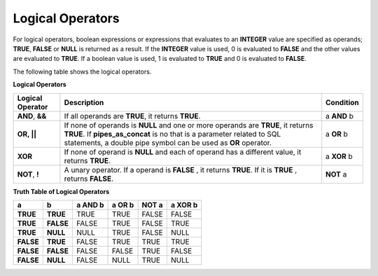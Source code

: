 *****************
Logical Operators
*****************

For logical operators, boolean expressions or expressions that evaluates to an **INTEGER** value are specified as operands; **TRUE**, **FALSE** or **NULL** is returned as a result. If the **INTEGER** value is used, 0 is evaluated to **FALSE** and the other values are evaluated to **TRUE**. If a boolean value is used, 1 is evaluated to **TRUE** and 0 is evaluated to **FALSE**.

The following table shows the logical operators.

**Logical Operators**

+------------------+-----------------------------------------------------------------------------------+---------------+
| Logical Operator | Description                                                                       | Condition     |
+==================+===================================================================================+===============+
| **AND**, **&&**  | If all operands are **TRUE**, it returns **TRUE**.                                | a **AND** b   |
+------------------+-----------------------------------------------------------------------------------+---------------+
| **OR, ||**       | If none of operands is **NULL** and one or more operands are **TRUE**,            | a **OR** b    |
|                  | it returns **TRUE**. If **pipes_as_concat** is no that is a parameter related to  |               |
|                  | SQL statements, a double pipe symbol can be used as **OR** operator.              |               |
+------------------+-----------------------------------------------------------------------------------+---------------+
| **XOR**          | If none of operand is **NULL** and each of operand has a different value,         | a **XOR** b   |
|                  | it returns **TRUE**.                                                              |               |
+------------------+-----------------------------------------------------------------------------------+---------------+
| **NOT**, **!**   | A unary operator. If a operand is **FALSE** , it returns **TRUE**.                | **NOT** a     |
|                  | If it is **TRUE** , returns **FALSE**.                                            |               |
+------------------+-----------------------------------------------------------------------------------+---------------+

**Truth Table of Logical Operators**

+-----------+-----------+-------------+------------+-----------+-------------+
| a         | b         | a AND b     | a OR b     | NOT a     | a XOR b     |
+===========+===========+=============+============+===========+=============+
| **TRUE**  | **TRUE**  | TRUE        | TRUE       | FALSE     | FALSE       |
+-----------+-----------+-------------+------------+-----------+-------------+
| **TRUE**  | **FALSE** | FALSE       | TRUE       | FALSE     | TRUE        |
+-----------+-----------+-------------+------------+-----------+-------------+
| **TRUE**  | **NULL**  | NULL        | TRUE       | FALSE     | NULL        |
+-----------+-----------+-------------+------------+-----------+-------------+
| **FALSE** | **TRUE**  | FALSE       | TRUE       | TRUE      | TRUE        |
+-----------+-----------+-------------+------------+-----------+-------------+
| **FALSE** | **FALSE** | FALSE       | FALSE      | TRUE      | FALSE       |
+-----------+-----------+-------------+------------+-----------+-------------+
| **FALSE** | **NULL**  | FALSE       | NULL       | TRUE      | NULL        |
+-----------+-----------+-------------+------------+-----------+-------------+
